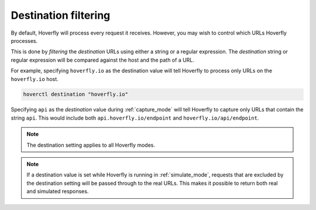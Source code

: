.. _destination_filtering:

Destination filtering
*********************

By default, Hoverfly will process every request it receives. However, you may wish to control which URLs Hoverfly processes.

This is done by `filtering` the `destination` URLs using either a string or a regular expression. The `destination` string or regular expression will be compared against the host and the path of a URL.

For example, specifying ``hoverfly.io`` as the destination value will tell Hoverfly to process only URLs on the ``hoverfly.io`` host.

.. code:: bash

    hoverctl destination "hoverfly.io"

Specifying ``api`` as the `destination` value during :ref:`capture_mode` will tell Hoverfly to capture only URLs that contain the string ``api``. This would include both ``api.hoverfly.io/endpoint`` and ``hoverfly.io/api/endpoint``.

.. note::

    The destination setting applies to all Hoverfly modes.

.. note::

    If a destination value is set while Hoverfly is running in :ref:`simulate_mode`, requests that are excluded by the destination setting will be passed through to the real URLs. This makes it possible to return both real and simulated responses.
